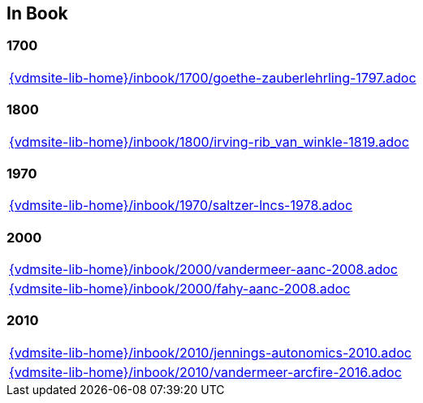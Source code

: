 == In Book

=== 1700

[cols="a", grid=rows, frame=none, %autowidth.stretch]
|===
|include::{vdmsite-lib-home}/inbook/1700/goethe-zauberlehrling-1797.adoc[]
|===


=== 1800

[cols="a", grid=rows, frame=none, %autowidth.stretch]
|===
|include::{vdmsite-lib-home}/inbook/1800/irving-rib_van_winkle-1819.adoc[]
|===


=== 1970

[cols="a", grid=rows, frame=none, %autowidth.stretch]
|===
|include::{vdmsite-lib-home}/inbook/1970/saltzer-lncs-1978.adoc[]
|===


=== 2000
[cols="a", grid=rows, frame=none, %autowidth.stretch]
|===
|include::{vdmsite-lib-home}/inbook/2000/vandermeer-aanc-2008.adoc[]
|include::{vdmsite-lib-home}/inbook/2000/fahy-aanc-2008.adoc[]
|===


=== 2010

[cols="a", grid=rows, frame=none, %autowidth.stretch]
|===
|include::{vdmsite-lib-home}/inbook/2010/jennings-autonomics-2010.adoc[]
|include::{vdmsite-lib-home}/inbook/2010/vandermeer-arcfire-2016.adoc[]
|===


